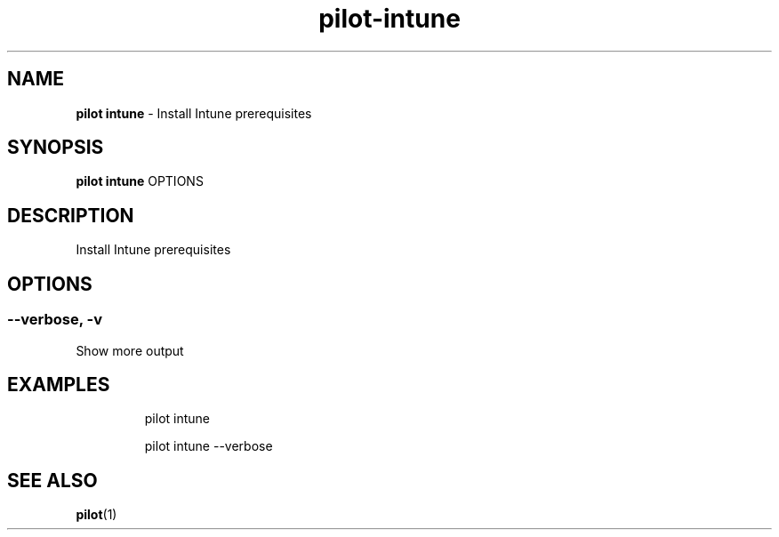 .\" Automatically generated by Pandoc 3.1.13
.\"
.TH "pilot\-intune" "1" "February 2025" "" "Install Intune prerequisites"
.SH NAME
\f[B]pilot intune\f[R] \- Install Intune prerequisites
.SH SYNOPSIS
\f[B]pilot intune\f[R] OPTIONS
.SH DESCRIPTION
Install Intune prerequisites
.SH OPTIONS
.SS \-\-verbose, \-v
Show more output
.SH EXAMPLES
.IP
.EX
pilot intune

pilot intune \-\-verbose
.EE
.SH SEE ALSO
\f[B]pilot\f[R](1)
